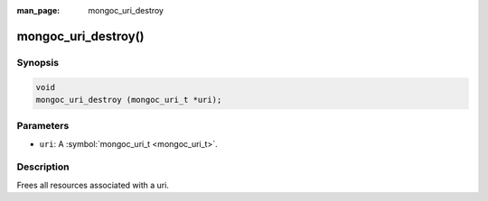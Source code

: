 :man_page: mongoc_uri_destroy

mongoc_uri_destroy()
====================

Synopsis
--------

.. code-block:: none

  void
  mongoc_uri_destroy (mongoc_uri_t *uri);

Parameters
----------

* ``uri``: A :symbol:`mongoc_uri_t <mongoc_uri_t>`.

Description
-----------

Frees all resources associated with a uri.

